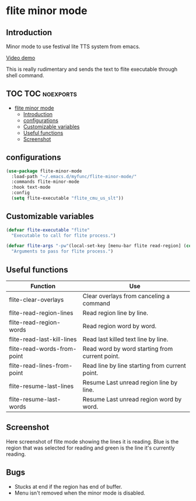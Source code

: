 * flite minor mode

** Introduction
Minor mode to use festival lite TTS system from emacs.

[[https://youtu.be/cbdUKpmNZQM][Video demo]]

This is really rudimentary and sends the text to flite executable through shell command.

** TOC :TOC:noexports:
- [[#flite-minor-mode][flite minor mode]]
  - [[#introduction][Introduction]]
  - [[#configurations][configurations]]
  - [[#customizable-variables][Customizable variables]]
  - [[#useful-functions][Useful functions]]
  - [[#screenshot][Screenshot]]

** configurations
#+begin_src emacs-lisp :tangle yes
(use-package flite-minor-mode
  :load-path "~/.emacs.d/myfunc/flite-minor-mode/"
  :commands flite-minor-mode
  :hook text-mode
  :config
  (setq flite-executable "flite_cmu_us_slt"))
#+end_src

** Customizable variables

#+begin_src emacs-lisp :tangle yes
(defvar flite-executable "flite"
  "Executable to call for flite process.")

(defvar flite-args "-pw"(local-set-key [menu-bar flite read-region] (cons "Read Region Line By Line" 'flite-read-region-lines))
  "Arguments to pass for flite process.")
#+end_src

** Useful functions

| Function                    | Use                                            |
|-----------------------------+------------------------------------------------|
| flite-clear-overlays        | Clear overlays from canceling a command        |
| flite-read-region-lines     | Read region line by line.                      |
| flite-read-region-words     | Read region word by word.                      |
| flite-read-last-kill-lines  | Read last killed text line by line.            |
| flite-read-words-from-point | Read word by word starting from current point. |
| flite-read-lines-from-point | Read line by line starting from current point. |
| flite-resume-last-lines     | Resume Last unread region line by line.        |
| flite-resume-last-words     | Resume Last unread region word by word.        |

** Screenshot
Here screenshot of flite mode showing the lines it is reading. Blue is the region that was selected for reading and green is the line it's currently reading.

[[./screenshot.png]]

** Bugs
- Stucks at end if the region has end of buffer.
- Menu isn't removed when the minor mode is disabled.
